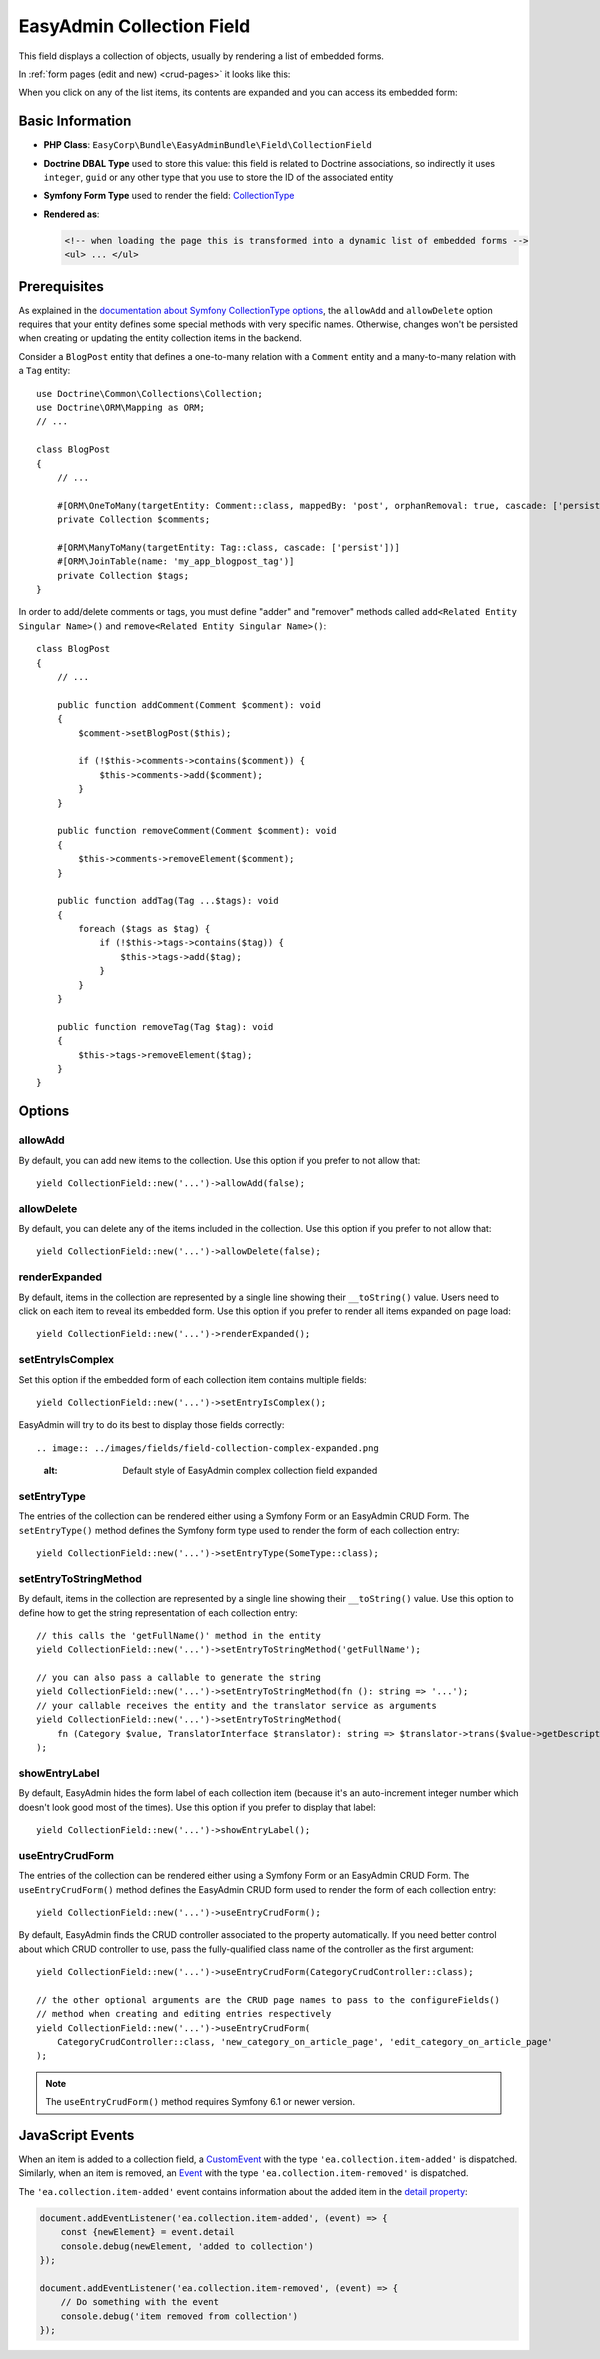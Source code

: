 EasyAdmin Collection Field
==========================

This field displays a collection of objects, usually by rendering a list of
embedded forms.

In :ref:`form pages (edit and new) <crud-pages>` it looks like this:

.. image:: ../images/fields/field-collection-simple.png
   :alt: Default style of EasyAdmin collection field

When you click on any of the list items, its contents are expanded and you can
access its embedded form:

.. image:: ../images/fields/field-collection-simple-expanded.png
   :alt: Default style of EasyAdmin collection field expanded

Basic Information
-----------------

* **PHP Class**: ``EasyCorp\Bundle\EasyAdminBundle\Field\CollectionField``
* **Doctrine DBAL Type** used to store this value: this field is related to
  Doctrine associations, so indirectly it uses  ``integer``, ``guid`` or any
  other type that you use to store the ID of the associated entity
* **Symfony Form Type** used to render the field: `CollectionType`_
* **Rendered as**:

  .. code-block:: html

    <!-- when loading the page this is transformed into a dynamic list of embedded forms -->
    <ul> ... </ul>

Prerequisites
-------------

As explained in the `documentation about Symfony CollectionType options`_, the
``allowAdd`` and ``allowDelete`` option requires that your entity defines some
special methods with very specific names. Otherwise, changes won't be persisted
when creating or updating the entity collection items in the backend.

Consider a ``BlogPost`` entity that defines a one-to-many relation with a ``Comment``
entity and a many-to-many relation with a ``Tag`` entity::

    use Doctrine\Common\Collections\Collection;
    use Doctrine\ORM\Mapping as ORM;
    // ...

    class BlogPost
    {
        // ...

        #[ORM\OneToMany(targetEntity: Comment::class, mappedBy: 'post', orphanRemoval: true, cascade: ['persist'])]
        private Collection $comments;

        #[ORM\ManyToMany(targetEntity: Tag::class, cascade: ['persist'])]
        #[ORM\JoinTable(name: 'my_app_blogpost_tag')]
        private Collection $tags;
    }

In order to add/delete comments or tags, you must define "adder" and "remover"
methods called ``add<Related Entity Singular Name>()`` and ``remove<Related Entity Singular Name>()``::

    class BlogPost
    {
        // ...

        public function addComment(Comment $comment): void
        {
            $comment->setBlogPost($this);

            if (!$this->comments->contains($comment)) {
                $this->comments->add($comment);
            }
        }

        public function removeComment(Comment $comment): void
        {
            $this->comments->removeElement($comment);
        }

        public function addTag(Tag ...$tags): void
        {
            foreach ($tags as $tag) {
                if (!$this->tags->contains($tag)) {
                    $this->tags->add($tag);
                }
            }
        }

        public function removeTag(Tag $tag): void
        {
            $this->tags->removeElement($tag);
        }
    }

Options
-------

allowAdd
~~~~~~~~

By default, you can add new items to the collection. Use this option if you
prefer to not allow that::

    yield CollectionField::new('...')->allowAdd(false);

allowDelete
~~~~~~~~~~~

By default, you can delete any of the items included in the collection. Use this
option if you prefer to not allow that::

    yield CollectionField::new('...')->allowDelete(false);

renderExpanded
~~~~~~~~~~~~~~

By default, items in the collection are represented by a single line showing
their ``__toString()`` value. Users need to click on each item to reveal its
embedded form. Use this option if you prefer to render all items expanded on
page load::

    yield CollectionField::new('...')->renderExpanded();

setEntryIsComplex
~~~~~~~~~~~~~~~~~

Set this option if the embedded form of each collection item contains multiple
fields::

    yield CollectionField::new('...')->setEntryIsComplex();

EasyAdmin will try to do its best to display those fields correctly::

.. image:: ../images/fields/field-collection-complex-expanded.png
   :alt: Default style of EasyAdmin complex collection field expanded

setEntryType
~~~~~~~~~~~~

The entries of the collection can be rendered either using a Symfony Form or an
EasyAdmin CRUD Form. The ``setEntryType()`` method defines the Symfony form type
used to render the form of each collection entry::

    yield CollectionField::new('...')->setEntryType(SomeType::class);

setEntryToStringMethod
~~~~~~~~~~~~~~~~~~~~~~

By default, items in the collection are represented by a single line showing
their ``__toString()`` value. Use this option to define how to get the string
representation of each collection entry::

    // this calls the 'getFullName()' method in the entity
    yield CollectionField::new('...')->setEntryToStringMethod('getFullName');

    // you can also pass a callable to generate the string
    yield CollectionField::new('...')->setEntryToStringMethod(fn (): string => '...');
    // your callable receives the entity and the translator service as arguments
    yield CollectionField::new('...')->setEntryToStringMethod(
        fn (Category $value, TranslatorInterface $translator): string => $translator->trans($value->getDescription())
    );

showEntryLabel
~~~~~~~~~~~~~~

By default, EasyAdmin hides the form label of each collection item (because it's
an auto-increment integer number which doesn't look good most of the times).
Use this option if you prefer to display that label::

    yield CollectionField::new('...')->showEntryLabel();

useEntryCrudForm
~~~~~~~~~~~~~~~~

The entries of the collection can be rendered either using a Symfony Form or an
EasyAdmin CRUD Form. The ``useEntryCrudForm()`` method defines the EasyAdmin CRUD
form used to render the form of each collection entry::

    yield CollectionField::new('...')->useEntryCrudForm();

By default, EasyAdmin finds the CRUD controller associated to the property automatically.
If you need better control about which CRUD controller to use, pass the fully-qualified
class name of the controller as the first argument::

    yield CollectionField::new('...')->useEntryCrudForm(CategoryCrudController::class);

    // the other optional arguments are the CRUD page names to pass to the configureFields()
    // method when creating and editing entries respectively
    yield CollectionField::new('...')->useEntryCrudForm(
        CategoryCrudController::class, 'new_category_on_article_page', 'edit_category_on_article_page'
    );

.. note::

    The ``useEntryCrudForm()`` method requires Symfony 6.1 or newer version.

JavaScript Events
-----------------

When an item is added to a collection field, a `CustomEvent`_ with the type
``'ea.collection.item-added'`` is dispatched. Similarly, when an item is removed,
an `Event`_ with the type ``'ea.collection.item-removed'`` is dispatched.

The ``'ea.collection.item-added'`` event contains information about the added
item in the `detail property`_:

.. code-block:: javascript

    document.addEventListener('ea.collection.item-added', (event) => {
        const {newElement} = event.detail
        console.debug(newElement, 'added to collection')
    });

    document.addEventListener('ea.collection.item-removed', (event) => {
        // Do something with the event
        console.debug('item removed from collection')
    });

.. _`CollectionType`: https://symfony.com/doc/current/reference/forms/types/collection.html
.. _`documentation about Symfony CollectionType options`: https://symfony.com/doc/current/reference/forms/types/collection.html#field-options
.. _`CustomEvent`: https://developer.mozilla.org/en-US/docs/Web/API/CustomEvent
.. _`Event`: https://developer.mozilla.org/en-US/docs/Web/API/Event/Event
.. _`detail property`: https://developer.mozilla.org/en-US/docs/Web/API/CustomEvent/detail
